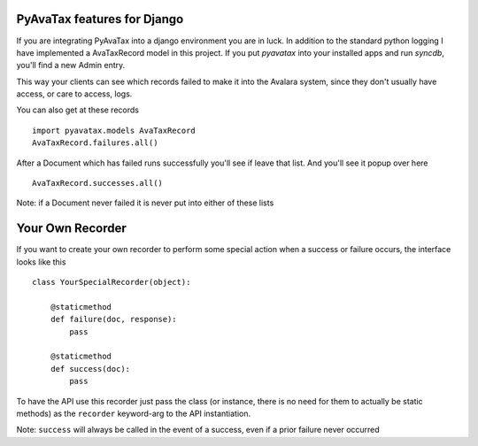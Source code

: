 .. _django:

PyAvaTax features for Django
=============================

If you are integrating PyAvaTax into a django environment you are in luck. In addition to the standard python logging I have implemented a AvaTaxRecord model in this project. If you put `pyavatax` into your installed apps and run `syncdb`, you'll find a new Admin entry.

This way your clients can see which records failed to make it into the Avalara system, since they don't usually have access, or care to access, logs.

You can also get at these records
::
    import pyavatax.models AvaTaxRecord
    AvaTaxRecord.failures.all()

After a Document which has failed runs successfully you'll see if leave that list. And you'll see it popup over here
::
    AvaTaxRecord.successes.all()

Note: if a Document never failed it is never put into either of these lists



Your Own Recorder
=================

If you want to create your own recorder to perform some special action when a success or failure occurs, the interface looks like this
::
    class YourSpecialRecorder(object):
        
        @staticmethod
        def failure(doc, response):
            pass

        @staticmethod
        def success(doc):
            pass

To have the API use this recorder just pass the class (or instance, there is no need for them to actually be static methods) as the ``recorder`` keyword-arg to the API instantiation.

Note: ``success`` will always be called in the event of a success, even if a prior failure never occurred
